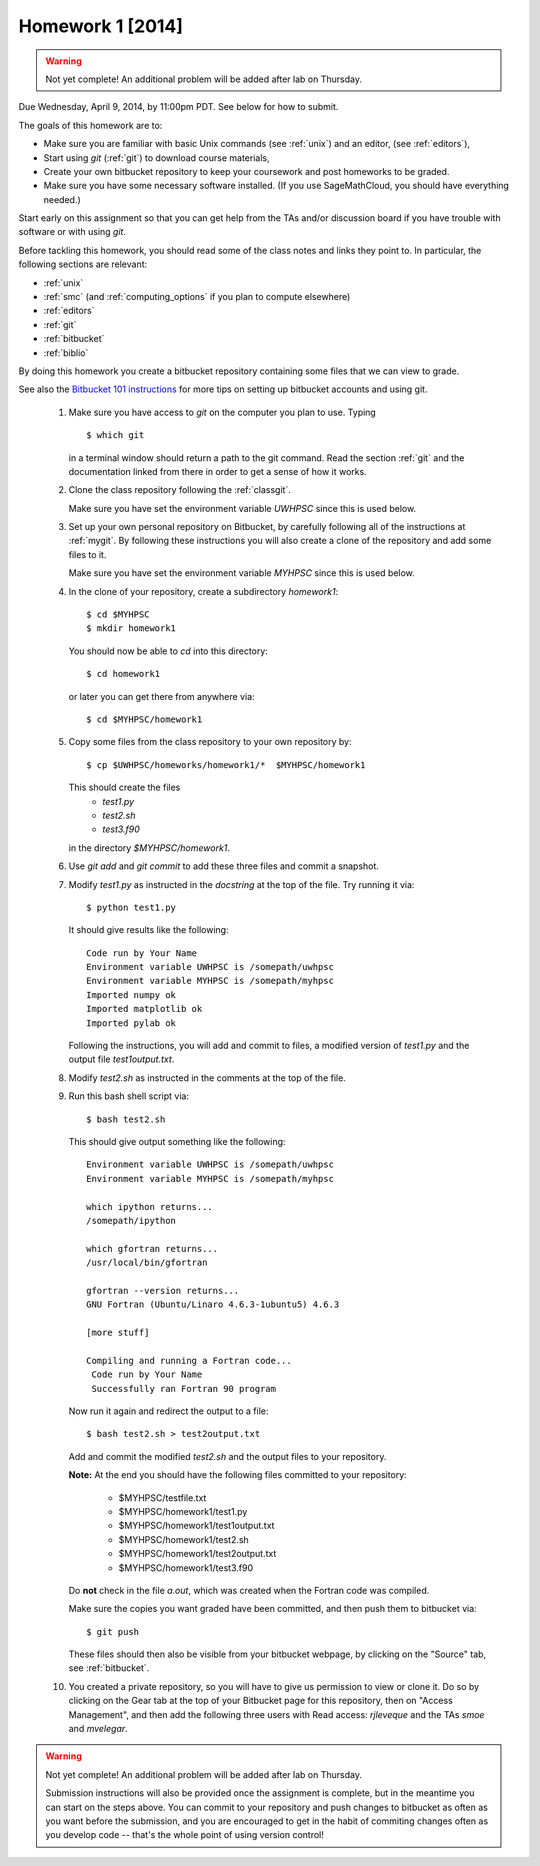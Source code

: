 
.. _homework1:

==========================================
Homework 1 [2014]
==========================================

.. warning :: Not yet complete!
   An additional problem will be added after lab on Thursday.



Due Wednesday, April 9, 2014, by 11:00pm PDT.
See below for how to submit.

The goals of this homework are to:

* Make sure you are familiar with basic Unix commands (see :ref:`unix`)
  and an editor, (see :ref:`editors`),
* Start using *git* (:ref:`git`) to download course materials,
* Create your own bitbucket repository to keep your coursework and post homeworks
  to be graded.
* Make sure you have some necessary software installed.  (If you use SageMathCloud,
  you should have everything needed.)

Start early on this assignment so that you can get help from the TAs and/or
discussion board if you have trouble with software or with using *git*.

Before tackling this homework, you should read some of the class notes and
links they point to.  In particular, the following sections are relevant:

* :ref:`unix`
* :ref:`smc` (and :ref:`computing_options` if you plan to compute elsewhere)
* :ref:`editors`
* :ref:`git`
* :ref:`bitbucket`
* :ref:`biblio`

By doing this homework you create a bitbucket repository containing
some files that we can view to grade.

See also the `Bitbucket 101 instructions
<https://confluence.atlassian.com/display/BITBUCKET/Bitbucket+101>`_ 
for more tips on setting up bitbucket accounts and using git.

 #. Make sure you have access to *git* on the computer you plan to use.
    Typing ::
        
        $ which git

    in a terminal window should return a path to the git command.
    Read the section :ref:`git` and the
    documentation linked from there in order to get a sense of how it works.

 #. Clone the class repository following the 
    :ref:`classgit`.

    Make sure you have set the environment variable *UWHPSC*
    since this is used below.

 #. Set up your own personal repository on Bitbucket, by carefully following 
    all of the instructions at :ref:`mygit`.
    By following these instructions you will also create a clone of the
    repository and add some files to it.

    Make sure you have set the environment variable *MYHPSC*
    since this is used below.

 #. In the clone of your repository, create a subdirectory *homework1*::

        $ cd $MYHPSC
        $ mkdir homework1

    You should now be able to *cd* into this directory::

        $ cd homework1

    or later you can get there from anywhere via::

        $ cd $MYHPSC/homework1


 #. Copy some files from the class repository to your own repository by::

        $ cp $UWHPSC/homeworks/homework1/*  $MYHPSC/homework1

    This should create the files 
         * `test1.py`
         * `test2.sh`
         * `test3.f90`
    in the directory *$MYHPSC/homework1*.  

 #. Use `git add` and `git commit` to add these three files and commit
    a snapshot.

 #. Modify `test1.py` as instructed in the *docstring* at the top of the
    file.  Try running it via::

        $ python test1.py

    It should give results like the following::

        Code run by Your Name
        Environment variable UWHPSC is /somepath/uwhpsc
        Environment variable MYHPSC is /somepath/myhpsc
        Imported numpy ok
        Imported matplotlib ok
        Imported pylab ok

    Following the instructions, you will add and commit to files, a modified
    version of `test1.py` and the output file `test1output.txt`.

 #. Modify `test2.sh` as instructed in the comments at the top of the file.
 #. Run this bash shell script via::

        $ bash test2.sh

    This should give output something like the following::

        Environment variable UWHPSC is /somepath/uwhpsc
        Environment variable MYHPSC is /somepath/myhpsc

        which ipython returns...
        /somepath/ipython

        which gfortran returns...
        /usr/local/bin/gfortran

        gfortran --version returns...
        GNU Fortran (Ubuntu/Linaro 4.6.3-1ubuntu5) 4.6.3

        [more stuff]

        Compiling and running a Fortran code...
         Code run by Your Name
         Successfully ran Fortran 90 program

    Now run it again and redirect the output to a file::

        $ bash test2.sh > test2output.txt
    
    Add and commit the modified `test2.sh` and the output files to your repository.

    **Note:** At the end you should have the following files committed
    to your repository:

        * $MYHPSC/testfile.txt
        * $MYHPSC/homework1/test1.py
        * $MYHPSC/homework1/test1output.txt
        * $MYHPSC/homework1/test2.sh
        * $MYHPSC/homework1/test2output.txt
        * $MYHPSC/homework1/test3.f90

    Do **not** check in the file *a.out*, which was created when the Fortran
    code was compiled.

    Make sure the copies you want graded have been committed, and then
    push them to bitbucket via::

        $ git push

    These files should then also be visible from your bitbucket webpage, by
    clicking on the "Source" tab, see :ref:`bitbucket`.


 #. You created a private repository, so you will have to give us permission 
    to view or clone it.  Do so by clicking on the Gear tab at the top of
    your Bitbucket page for this repository, then on "Access Management", 
    and then add the following three users with Read access:
    *rjleveque* and the TAs *smoe* and *mvelegar*.

.. warning :: Not yet complete!
   An additional problem will be added after lab on Thursday.

   Submission instructions will also be provided once the assignment is complete,
   but in the meantime you can start on the steps above.
   You can commit to your repository and push changes to bitbucket as often as you 
   want before the submission, and you are encouraged to get in the habit of 
   commiting changes often as you develop code -- that's the whole point of using 
   version control!

